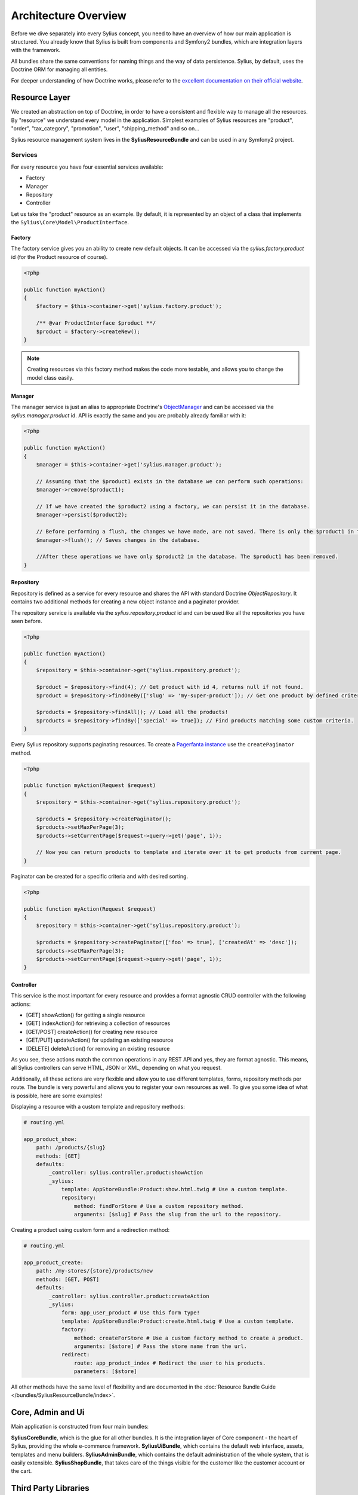 .. index::
   single: Architecture

Architecture Overview
=====================

Before we dive separately into every Sylius concept, you need to have an overview of how our main application is structured.
You already know that Sylius is built from components and Symfony2 bundles, which are integration layers with the framework.

All bundles share the same conventions for naming things and the way of data persistence. Sylius, by default, uses the Doctrine ORM for managing all entities.

For deeper understanding of how Doctrine works, please refer to the `excellent documentation on their official website <http://doctrine-orm.readthedocs.org/en/latest/>`_.

Resource Layer
--------------

We created an abstraction on top of Doctrine, in order to have a consistent and flexible way to manage all the resources. By "resource" we understand every model in the application.
Simplest examples of Sylius resources are "product", "order", "tax_category", "promotion", "user", "shipping_method" and so on...

Sylius resource management system lives in the **SyliusResourceBundle** and can be used in any Symfony2 project.

Services
````````

For every resource you have four essential services available:

* Factory
* Manager
* Repository
* Controller

Let us take the "product" resource as an example. By default, it is represented by an object of a class that implements the ``Sylius\Core\Model\ProductInterface``.

Factory
'''''''

The factory service gives you an ability to create new default objects. It can be accessed via the *sylius.factory.product* id (for the Product resource of course).

.. code-block:: php

    <?php

    public function myAction()
    {
        $factory = $this->container->get('sylius.factory.product');

        /** @var ProductInterface $product **/
        $product = $factory->createNew();
    }

.. note::

    Creating resources via this factory method makes the code more testable, and allows you to change the model class easily.

Manager
'''''''

The manager service is just an alias to appropriate Doctrine's `ObjectManager`_ and can be accessed via the *sylius.manager.product* id.
API is exactly the same and you are probably already familiar with it:

.. code-block:: php

    <?php

    public function myAction()
    {
        $manager = $this->container->get('sylius.manager.product');

        // Assuming that the $product1 exists in the database we can perform such operations:
        $manager->remove($product1);

        // If we have created the $product2 using a factory, we can persist it in the database.
        $manager->persist($product2);

        // Before performing a flush, the changes we have made, are not saved. There is only the $product1 in the database.
        $manager->flush(); // Saves changes in the database.

        //After these operations we have only $product2 in the database. The $product1 has been removed.
    }

Repository
''''''''''

Repository is defined as a service for every resource and shares the API with standard Doctrine *ObjectRepository*. It contains two additional methods for creating a new object instance and a paginator provider.

The repository service is available via the *sylius.repository.product* id and can be used like all the repositories you have seen before.

.. code-block:: php

    <?php

    public function myAction()
    {
        $repository = $this->container->get('sylius.repository.product');

        $product = $repository->find(4); // Get product with id 4, returns null if not found.
        $product = $repository->findOneBy(['slug' => 'my-super-product']); // Get one product by defined criteria.

        $products = $repository->findAll(); // Load all the products!
        $products = $repository->findBy(['special' => true]); // Find products matching some custom criteria.
    }

Every Sylius repository supports paginating resources. To create a `Pagerfanta instance <https://github.com/whiteoctober/Pagerfanta>`_ use the ``createPaginator`` method.

.. code-block:: php

    <?php

    public function myAction(Request $request)
    {
        $repository = $this->container->get('sylius.repository.product');

        $products = $repository->createPaginator();
        $products->setMaxPerPage(3);
        $products->setCurrentPage($request->query->get('page', 1));

        // Now you can return products to template and iterate over it to get products from current page.
    }

Paginator can be created for a specific criteria and with desired sorting.

.. code-block:: php

    <?php

    public function myAction(Request $request)
    {
        $repository = $this->container->get('sylius.repository.product');

        $products = $repository->createPaginator(['foo' => true], ['createdAt' => 'desc']);
        $products->setMaxPerPage(3);
        $products->setCurrentPage($request->query->get('page', 1));
    }

Controller
''''''''''

This service is the most important for every resource and provides a format agnostic CRUD controller with the following actions:

* [GET]      showAction() for getting a single resource
* [GET]      indexAction() for retrieving a collection of resources
* [GET/POST] createAction() for creating new resource
* [GET/PUT]  updateAction() for updating an existing resource
* [DELETE]   deleteAction() for removing an existing resource

As you see, these actions match the common operations in any REST API and yes, they are format agnostic.
This means, all Sylius controllers can serve HTML, JSON or XML, depending on what you request.

Additionally, all these actions are very flexible and allow you to use different templates, forms, repository methods per route.
The bundle is very powerful and allows you to register your own resources as well. To give you some idea of what is possible, here are some examples!

Displaying a resource with a custom template and repository methods:

.. code-block:: yaml

    # routing.yml

    app_product_show:
        path: /products/{slug}
        methods: [GET]
        defaults:
            _controller: sylius.controller.product:showAction
            _sylius:
                template: AppStoreBundle:Product:show.html.twig # Use a custom template.
                repository:
                    method: findForStore # Use a custom repository method.
                    arguments: [$slug] # Pass the slug from the url to the repository.

Creating a product using custom form and a redirection method:

.. code-block:: yaml

    # routing.yml

    app_product_create:
        path: /my-stores/{store}/products/new
        methods: [GET, POST]
        defaults:
            _controller: sylius.controller.product:createAction
            _sylius:
                form: app_user_product # Use this form type!
                template: AppStoreBundle:Product:create.html.twig # Use a custom template.
                factory: 
                    method: createForStore # Use a custom factory method to create a product.
                    arguments: [$store] # Pass the store name from the url.
                redirect:
                    route: app_product_index # Redirect the user to his products.
                    parameters: [$store]

All other methods have the same level of flexibility and are documented in the :doc:`Resource Bundle Guide </bundles/SyliusResourceBundle/index>`.

Core, Admin and Ui
------------------

Main application is constructed from four main bundles:

**SyliusCoreBundle**, which is the glue for all other bundles. It is the integration layer of Core component - the heart of Sylius, providing the whole e-commerce framework.
**SyliusUiBundle**, which contains the default web interface, assets, templates and menu builders.
**SyliusAdminBundle**, which contains the default administration of the whole system, that is easily extensible.
**SyliusShopBundle**, that takes care of the things visible for the customer like the customer account or the cart.

Third Party Libraries
---------------------

Sylius uses a lot of libraries for various tasks:

* [SymfonyCMF] for content management
* [Gaufrette] for filesystem abstraction (store images locally, Amazon S3 or external server)
* [Imagine] for images processing, generating thumbnails and cropping
* [Snappy] for generating PDF files
* [HWIOAuthBundle] for facebook/amazon/google logins
* [Pagerfanta] for pagination

.. _`ObjectManager`: http://www.doctrine-project.org/api/common/2.4/class-Doctrine.Common.Persistence.ObjectManager.html
